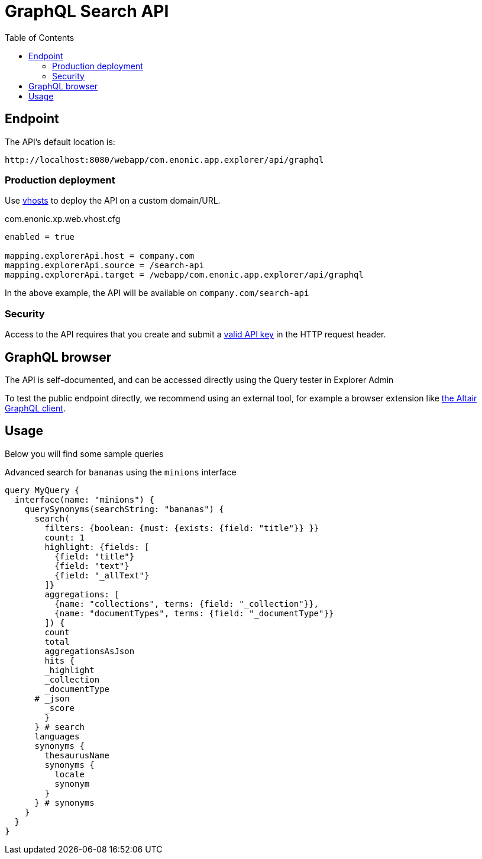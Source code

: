 = GraphQL Search API
:toc: right
:toclevels: 4

== Endpoint

The API's default location is:

    http://localhost:8080/webapp/com.enonic.app.explorer/api/graphql

=== Production deployment

Use https://developer.enonic.com/docs/xp/stable/deployment/vhosts[vhosts] to deploy the API on a custom domain/URL.

.com.enonic.xp.web.vhost.cfg
[source,cfg]
----
enabled = true

mapping.explorerApi.host = company.com
mapping.explorerApi.source = /search-api
mapping.explorerApi.target = /webapp/com.enonic.app.explorer/api/graphql
----

In the above example, the API will be available on `company.com/search-api`

=== Security

Access to the API requires that you create and submit a <<keys#, valid API key>> in the HTTP request header.

== GraphQL browser

The API is self-documented, and can be accessed directly using the Query tester in Explorer Admin

To test the public endpoint directly, we recommend using an external tool, for example a browser extension like https://chrome.google.com/webstore/detail/altair-graphql-client/flnheeellpciglgpaodhkhmapeljopja[the Altair GraphQL client].

== Usage

Below you will find some sample queries


.Advanced search for `bananas` using the `minions` interface
[source,cfg]
----
query MyQuery {
  interface(name: "minions") {
    querySynonyms(searchString: "bananas") {
      search(
        filters: {boolean: {must: {exists: {field: "title"}} }}
        count: 1
        highlight: {fields: [
          {field: "title"}
          {field: "text"}
          {field: "_allText"}
        ]}
        aggregations: [
          {name: "collections", terms: {field: "_collection"}},
          {name: "documentTypes", terms: {field: "_documentType"}}
        ]) {
        count
        total
        aggregationsAsJson
        hits {
        _highlight
        _collection
        _documentType
      # _json
        _score
        }
      } # search
      languages
      synonyms {
        thesaurusName
        synonyms {
          locale
          synonym
        }
      } # synonyms
    }
  }
}
----
